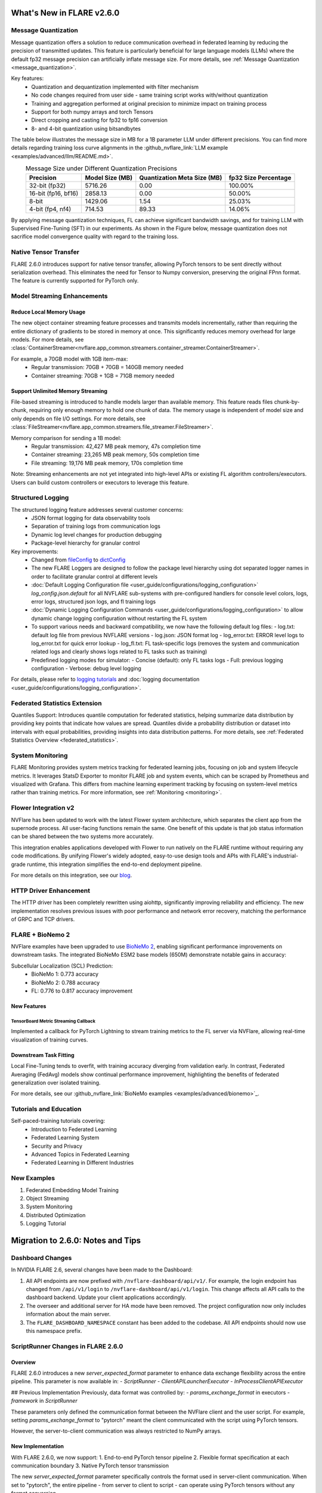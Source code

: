 **************************
What's New in FLARE v2.6.0
**************************

Message Quantization
====================
Message quantization offers a solution to reduce communication overhead in federated learning by reducing the precision of transmitted updates. This feature is particularly beneficial for large language models (LLMs) where the default fp32 message precision can artificially inflate message size. For more details, see :ref:`Message Quantization <message_quantization>`.

Key features:
  - Quantization and dequantization implemented with filter mechanism
  - No code changes required from user side - same training script works with/without quantization
  - Training and aggregation performed at original precision to minimize impact on training process
  - Support for both numpy arrays and torch Tensors
  - Direct cropping and casting for fp32 to fp16 conversion
  - 8- and 4-bit quantization using bitsandbytes

.. image:: ../resources/quantization.png
    :height: 300px


The table below illustrates the message size in MB for a 1B parameter LLM under different precisions. You can find more details regarding training loss curve alignments in the :github_nvflare_link:`LLM example <examples/advanced/llm/README.md>`.

.. table:: Message Size under Different Quantization Precisions
   :widths: auto
   :align: center

   +-------------+-------------+----------------+-------------+
   | Precision   | Model Size  | Quantization   | fp32 Size   |
   |             | (MB)        | Meta Size (MB) | Percentage  |
   +=============+=============+================+=============+
   | 32-bit      | 5716.26     | 0.00           | 100.00%     |
   | (fp32)      |             |                |             |
   +-------------+-------------+----------------+-------------+
   | 16-bit      | 2858.13     | 0.00           | 50.00%      |
   | (fp16, bf16)|             |                |             |
   +-------------+-------------+----------------+-------------+
   | 8-bit       | 1429.06     | 1.54           | 25.03%      |
   +-------------+-------------+----------------+-------------+
   | 4-bit       | 714.53      | 89.33          | 14.06%      |
   | (fp4, nf4)  |             |                |             |
   +-------------+-------------+----------------+-------------+

By applying message quantization techniques, FL can achieve significant bandwidth savings, and for training LLM with Supervised Fine-Tuning (SFT) in our experiments. As shown in the Figure below, message quantization does not sacrifice model convergence quality with regard to the training loss.

.. image:: ../resources/quantization_loss.png
    :height: 300px

Native Tensor Transfer
======================
FLARE 2.6.0 introduces support for native tensor transfer, allowing PyTorch tensors to be sent directly without serialization overhead. This eliminates the need for Tensor to Numpy conversion, preserving the original FPnn format. The feature is currently supported for PyTorch only.

Model Streaming Enhancements
============================
Reduce Local Memory Usage
-------------------------
The new object container streaming feature processes and transmits models incrementally, rather than requiring the entire dictionary of gradients to be stored in memory at once. This significantly reduces memory overhead for large models. For more details, see :class:`ContainerStreamer<nvflare.app_common.streamers.container_streamer.ContainerStreamer>`.

For example, a 70GB model with 1GB item-max:
  - Regular transmission: 70GB + 70GB = 140GB memory needed
  - Container streaming: 70GB + 1GB = 71GB memory needed

Support Unlimited Memory Streaming
----------------------------------
File-based streaming is introduced to handle models larger than available memory. This feature reads files chunk-by-chunk, requiring only enough memory to hold one chunk of data. The memory usage is independent of model size and only depends on file I/O settings. For more details, see :class:`FileStreamer<nvflare.app_common.streamers.file_streamer.FileStreamer>`.

Memory comparison for sending a 1B model:
  - Regular transmission: 42,427 MB peak memory, 47s completion time
  - Container streaming: 23,265 MB peak memory, 50s completion time
  - File streaming: 19,176 MB peak memory, 170s completion time

Note: Streaming enhancements are not yet integrated into high-level APIs or existing FL algorithm controllers/executors. Users can build custom controllers or executors to leverage this feature.

Structured Logging
==================
The structured logging feature addresses several customer concerns:
  - JSON format logging for data observability tools
  - Separation of training logs from communication logs
  - Dynamic log level changes for production debugging
  - Package-level hierarchy for granular control

Key improvements:
  - Changed from `fileConfig <https://docs.python.org/3/library/logging.config.html>`_ to `dictConfig <https://docs.python.org/3/library/logging.config.html#logging.config.dictConfig>`_
  - The new FLARE Loggers are designed to follow the package level hierarchy using dot separated logger names in order to facilitate granular control at different levels
  - :doc:`Default Logging Configuration file <user_guide/configurations/logging_configuration>` `log_config.json.default` for all NVFLARE sub-systems with pre-configured handlers for console level colors, logs, error logs, structured json logs, and fl training logs
  - :doc:`Dynamic Logging Configuration Commands <user_guide/configurations/logging_configuration>` to allow dynamic change logging configuration without restarting the FL system
  - To support various needs and backward compatibility, we now have the following default log files:
    - log.txt: default log file from previous NVFLARE versions
    - log.json: JSON format log
    - log_error.txt: ERROR level logs to log_error.txt for quick error lookup
    - log_fl.txt: FL task-specific logs (removes the system and communication related logs and clearly shows logs related to FL tasks such as training)
  - Predefined logging modes for simulator:
    - Concise (default): only FL tasks logs
    - Full: previous logging configuration
    - Verbose: debug level logging

For details, please refer to `logging tutorials <https://github.com/NVIDIA/NVFlare/blob/2.6/examples/tutorials/logging.ipynb>`_ and :doc:`logging documentation <user_guide/configurations/logging_configuration>`.

Federated Statistics Extension
==============================
Quantiles Support: Introduces quantile computation for federated statistics, helping summarize data distribution by providing key points that indicate how values are spread. Quantiles divide a probability distribution or dataset into intervals with equal probabilities, providing insights into data distribution patterns. For more details, see :ref:`Federated Statistics Overview <federated_statistics>`.

System Monitoring
=================
FLARE Monitoring provides system metrics tracking for federated learning jobs, focusing on job and system lifecycle metrics. It leverages StatsD Exporter to monitor FLARE job and system events, which can be scraped by Prometheus and visualized with Grafana. This differs from machine learning experiment tracking by focusing on system-level metrics rather than training metrics. For more information, see :ref:`Monitoring <monitoring>`.

.. image:: ../resources/system_monitoring.png
    :height: 450px

Flower Integration v2
=====================
NVFlare has been updated to work with the latest Flower system architecture, which separates the client app from the supernode process. All user-facing functions remain the same. One benefit of this update is that job status information can be shared between the two systems more accurately.

This integration enables applications developed with Flower to run natively on the FLARE runtime without requiring any code modifications. By unifying Flower's widely adopted, easy-to-use design tools and APIs with FLARE's industrial-grade runtime, this integration simplifies the end-to-end deployment pipeline.

For more details on this integration, see our `blog <https://developer.nvidia.com/blog/supercharging-the-federated-learning-ecosystem-by-integrating-flower-and-nvidia-flare>`_.

HTTP Driver Enhancement
=======================
The HTTP driver has been completely rewritten using aiohttp, significantly improving reliability and efficiency. The new implementation resolves previous issues with poor performance and network error recovery, matching the performance of GRPC and TCP drivers.

FLARE + BioNemo 2
=================
NVFlare examples have been upgraded to use `BioNeMo 2 <https://docs.nvidia.com/bionemo-framework/latest/>`_, enabling significant performance improvements on downstream tasks. The integrated BioNeMo ESM2 base models (650M) demonstrate notable gains in accuracy:

Subcellular Localization (SCL) Prediction:
  - BioNeMo 1: 0.773 accuracy
  - BioNeMo 2: 0.788 accuracy
  - FL: 0.776 to 0.817 accuracy improvement

New Features
------------
TensorBoard Metric Streaming Callback
"""""""""""""""""""""""""""""""""""""
Implemented a callback for PyTorch Lightning to stream training metrics to the FL server via NVFlare, allowing real-time visualization of training curves.

Downstream Task Fitting
-----------------------
Local Fine-Tuning tends to overfit, with training accuracy diverging from validation early. In contrast, Federated Averaging (FedAvg) models show continual performance improvement, highlighting the benefits of federated generalization over isolated training.

For more details, see our :github_nvflare_link:`BioNeMo examples <examples/advanced/bionemo>`_.

Tutorials and Education
=======================
Self-paced-training tutorials covering:
  - Introduction to Federated Learning
  - Federated Learning System
  - Security and Privacy
  - Advanced Topics in Federated Learning
  - Federated Learning in Different Industries

New Examples
============
1. Federated Embedding Model Training
2. Object Streaming
3. System Monitoring
4. Distributed Optimization
5. Logging Tutorial




**********************************
Migration to 2.6.0: Notes and Tips
**********************************

Dashboard Changes
=================

In NVIDIA FLARE 2.6, several changes have been made to the Dashboard:

#. All API endpoints are now prefixed with ``/nvflare-dashboard/api/v1/``. For example, the login endpoint has changed from ``/api/v1/login`` to ``/nvflare-dashboard/api/v1/login``.
   This change affects all API calls to the dashboard backend. Update your client applications accordingly.

#. The overseer and additional server for HA mode have been removed. The project configuration now only includes information about the main server.

#. The ``FLARE_DASHBOARD_NAMESPACE`` constant has been added to the codebase. All API endpoints should now use this namespace prefix.


ScriptRunner Changes in FLARE 2.6.0
===================================

Overview
--------

FLARE 2.6.0 introduces a new `server_expected_format` parameter to enhance data exchange flexibility across the entire pipeline. This parameter is now available in:
- `ScriptRunner`
- `ClientAPILauncherExecutor`
- `InProcessClientAPIExecutor`

## Previous Implementation
Previously, data format was controlled by:
- `params_exchange_format` in executors
- `framework` in `ScriptRunner`

These parameters only defined the communication format between the NVFlare client and the user script. For example, setting `params_exchange_format` to "pytorch" meant the client communicated with the script using PyTorch tensors.

However, the server-to-client communication was always restricted to NumPy arrays.

New Implementation
------------------

With FLARE 2.6.0, we now support:
1. End-to-end PyTorch tensor pipeline
2. Flexible format specification at each communication boundary
3. Native PyTorch tensor transmission

The new `server_expected_format` parameter specifically controls the format used in server-client communication. When set to "pytorch", the entire pipeline - from server to client to script - can operate using PyTorch tensors without any format conversion.

